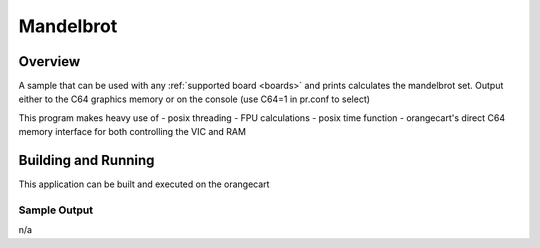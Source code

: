 .. _mandelbrot:

Mandelbrot
###########

Overview
********

A sample that can be used with any :ref:`supported board <boards>` and
prints calculates the mandelbrot set. Output either to the C64
graphics memory or on the console (use C64=1 in pr.conf to select)

This program makes heavy use of
- posix threading
- FPU calculations
- posix time function
- orangecart's direct C64 memory interface for both controlling the VIC and RAM

Building and Running
********************

This application can be built and executed on the orangecart

.. zephyr-app-commands::
   :zephyr-app: samples/mandelbrot
   :host-os: unix
   :board: orangecart, orangecart_fpu, orangecart_smp
   :goals: run
   :compact:


Sample Output
=============
n/a
